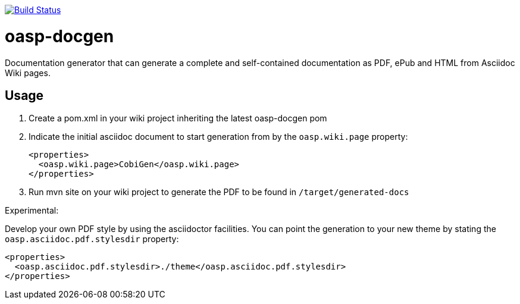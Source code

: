 image:https://travis-ci.org/oasp/oasp-docgen.svg?branch=master["Build Status",link="https://travis-ci.org/oasp/oasp-docgen"]

= oasp-docgen

Documentation generator that can generate a complete and self-contained documentation as PDF, ePub and HTML from Asciidoc Wiki pages.

== Usage

1. Create a pom.xml in your wiki project inheriting the latest oasp-docgen pom
2. Indicate the initial asciidoc document to start generation from by the `oasp.wiki.page` property:
+
```xml
<properties>
  <oasp.wiki.page>CobiGen</oasp.wiki.page>
</properties>
```
3. Run mvn site on your wiki project to generate the PDF to be found in `/target/generated-docs`

Experimental:

Develop your own PDF style by using the asciidoctor facilities. You can point the generation to your new theme by stating the `oasp.asciidoc.pdf.stylesdir` property:

```xml
<properties>
  <oasp.asciidoc.pdf.stylesdir>./theme</oasp.asciidoc.pdf.stylesdir>
</properties>
```
